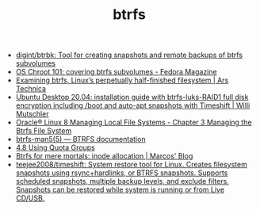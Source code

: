 :PROPERTIES:
:ID:       fea86a57-a755-4ced-a061-3a5fe36dcc14
:END:
#+TITLE: btrfs

- [[https://github.com/digint/btrbk][digint/btrbk: Tool for creating snapshots and remote backups of btrfs subvolumes]]
- [[https://fedoramagazine.org/os-chroot-101-covering-btrfs-subvolumes/][OS Chroot 101: covering btrfs subvolumes - Fedora Magazine]]
- [[https://arstechnica.com/gadgets/2021/09/examining-btrfs-linuxs-perpetually-half-finished-filesystem/][Examining btrfs, Linux’s perpetually half-finished filesystem | Ars Technica]]
- [[https://mutschler.eu/linux/install-guides/ubuntu-btrfs-raid1-20-04/#step-3-optional-optimize-mount-options-for-ssd-or-nvme-drives][Ubuntu Desktop 20.04: installation guide with btrfs-luks-RAID1 full disk encryption including /boot and auto-apt snapshots with Timeshift | Willi Mutschler]]
- [[https://docs.oracle.com/en/operating-systems/oracle-linux/8/fsadmin/btrfs-main.html][Oracle® Linux 8 Managing Local File Systems - Chapter 3 Managing the Btrfs File System]]
- [[https://btrfs.readthedocs.io/en/latest/btrfs-man5.html][btrfs-man5(5) — BTRFS documentation]]
- [[https://docs.oracle.com/cd/E37670_01/E37355/html/ol_quotagrps_btrfs.html][4.8 Using Quota Groups]]
- [[https://mpdesouza.com/blog/btrfs-for-mere-mortals-inode-allocation/][Btrfs for mere mortals: inode allocation | Marcos' Blog]]
- [[https://github.com/teejee2008/timeshift][teejee2008/timeshift: System restore tool for Linux. Creates filesystem snapshots using rsync+hardlinks, or BTRFS snapshots. Supports scheduled snapshots, multiple backup levels, and exclude filters. Snapshots can be restored while system is running or from Live CD/USB.]]
